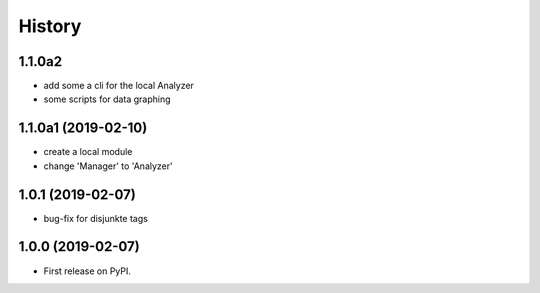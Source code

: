 =======
History
=======

1.1.0a2
-------

* add some a cli for the local Analyzer
* some scripts for data graphing


1.1.0a1 (2019-02-10)
--------------------

* create a local module
* change 'Manager' to 'Analyzer'


1.0.1 (2019-02-07)
------------------

* bug-fix for disjunkte tags

1.0.0 (2019-02-07)
------------------

* First release on PyPI.
